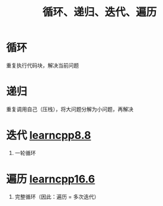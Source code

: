 :PROPERTIES:
:ID:       f72a714e-5a38-4c4b-a773-17fb7e216e6f
:END:
#+title: 循环、递归、迭代、遍历
#+filetags: cpp

* 循环
重复执行代码块，解决当前问题


* 递归
重复调用自己（压栈），将大问题分解为小问题，再解决


* 迭代 [[https://www.learncpp.com/cpp-tutorial/introduction-to-loops-and-while-statements/][learncpp8.8]]
1. 一轮循环


* 遍历 [[https://www.learncpp.com/cpp-tutorial/arrays-and-loops/][learncpp16.6]]
1. 完整循环（因此：遍历 = 多次迭代）
